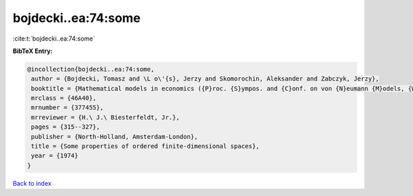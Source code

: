bojdecki..ea:74:some
====================

:cite:t:`bojdecki..ea:74:some`

**BibTeX Entry:**

.. code-block:: bibtex

   @incollection{bojdecki..ea:74:some,
    author = {Bojdecki, Tomasz and \L o\'{s}, Jerzy and Skomorochin, Aleksander and Zabczyk, Jerzy},
    booktitle = {Mathematical models in economics ({P}roc. {S}ympos. and {C}onf. on von {N}eumann {M}odels, {W}arsaw, 1972)},
    mrclass = {46A40},
    mrnumber = {377455},
    mrreviewer = {H.\ J.\ Biesterfeldt, Jr.},
    pages = {315--327},
    publisher = {North-Holland, Amsterdam-London},
    title = {Some properties of ordered finite-dimensional spaces},
    year = {1974}
   }

`Back to index <../By-Cite-Keys.html>`_

